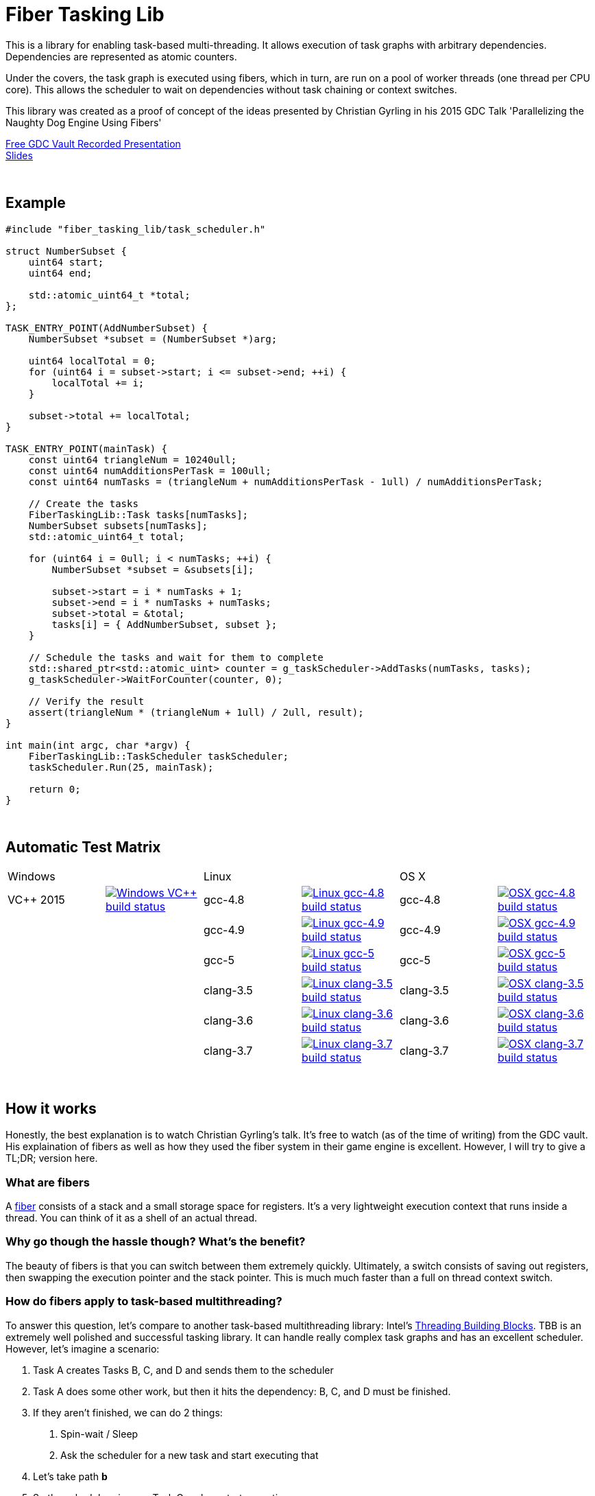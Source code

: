 = Fiber Tasking Lib


This is a library for enabling task-based multi-threading. It allows execution of task graphs with arbitrary dependencies. Dependencies are represented as atomic counters.

Under the covers, the task graph is executed using fibers, which in turn, are run on a pool of worker threads (one thread per CPU core). This allows the scheduler to wait on dependencies without task chaining or context switches. 

This library was created as a proof of concept of the ideas presented by
Christian Gyrling in his 2015 GDC Talk 'Parallelizing the Naughty Dog Engine Using Fibers'

http://gdcvault.com/play/1022186/Parallelizing-the-Naughty-Dog-Engine[Free GDC Vault Recorded Presentation] +
http://twvideo01.ubm-us.net/o1/vault/gdc2015/presentations/Gyrling_Christian_Parallelizing_The_Naughty.pdf[Slides]

:blank: pass:[ +]
{blank}

## Example
[source,cc]
----
#include "fiber_tasking_lib/task_scheduler.h"

struct NumberSubset {
    uint64 start;
    uint64 end;

    std::atomic_uint64_t *total;
};

TASK_ENTRY_POINT(AddNumberSubset) {
    NumberSubset *subset = (NumberSubset *)arg;

    uint64 localTotal = 0;
    for (uint64 i = subset->start; i <= subset->end; ++i) {
        localTotal += i;
    }

    subset->total += localTotal;
}

TASK_ENTRY_POINT(mainTask) {
    const uint64 triangleNum = 10240ull;
    const uint64 numAdditionsPerTask = 100ull;
    const uint64 numTasks = (triangleNum + numAdditionsPerTask - 1ull) / numAdditionsPerTask;

    // Create the tasks
    FiberTaskingLib::Task tasks[numTasks];
    NumberSubset subsets[numTasks];
    std::atomic_uint64_t total;

    for (uint64 i = 0ull; i < numTasks; ++i) {
        NumberSubset *subset = &subsets[i];

        subset->start = i * numTasks + 1;
        subset->end = i * numTasks + numTasks;
        subset->total = &total;
        tasks[i] = { AddNumberSubset, subset };
    }

    // Schedule the tasks and wait for them to complete
    std::shared_ptr<std::atomic_uint> counter = g_taskScheduler->AddTasks(numTasks, tasks);
    g_taskScheduler->WaitForCounter(counter, 0);

    // Verify the result
    assert(triangleNum * (triangleNum + 1ull) / 2ull, result);
}

int main(int argc, char *argv) {
    FiberTaskingLib::TaskScheduler taskScheduler;
    taskScheduler.Run(25, mainTask);

    return 0;
}
----

{blank}

## Automatic Test Matrix


|====
2+| Windows 2+| Linux 2+| OS X
| VC++ 2015 | image:https://img.shields.io/appveyor/ci/RichieSams/FiberTaskingLib.svg?style=flat[Windows VC++ build status, link="https://ci.appveyor.com/project/RichieSams/FiberTaskingLib"] | gcc-4.8 | image:https://glacial-river-6777.herokuapp.com/RichieSams/FiberTaskingLib?os=linux&compiler=gcc-4.8[Linux gcc-4.8 build status, link="https://travis-ci.org/RichieSams/FiberTaskingLib"] | gcc-4.8 | image:https://glacial-river-6777.herokuapp.com/RichieSams/FiberTaskingLib?os=osx&compiler=gcc-4.8[OSX gcc-4.8 build status, link="https://travis-ci.org/RichieSams/FiberTaskingLib"]
| | | gcc-4.9 | image:https://glacial-river-6777.herokuapp.com/RichieSams/FiberTaskingLib?os=linux&compiler=gcc-4.9[Linux gcc-4.9 build status, link="https://travis-ci.org/RichieSams/FiberTaskingLib"] | gcc-4.9 | image:https://glacial-river-6777.herokuapp.com/RichieSams/FiberTaskingLib?os=osx&compiler=gcc-4.9[OSX gcc-4.9 build status, link="https://travis-ci.org/RichieSams/FiberTaskingLib"]
| | | gcc-5 | image:https://glacial-river-6777.herokuapp.com/RichieSams/FiberTaskingLib?os=linux&compiler=gcc-5[Linux gcc-5 build status, link="https://travis-ci.org/RichieSams/FiberTaskingLib"] | gcc-5 | image:https://glacial-river-6777.herokuapp.com/RichieSams/FiberTaskingLib?os=osx&compiler=gcc-5[OSX gcc-5 build status, link="https://travis-ci.org/RichieSams/FiberTaskingLib"]
| | | clang-3.5 | image:https://glacial-river-6777.herokuapp.com/RichieSams/FiberTaskingLib?os=linux&compiler=clang-3.5[Linux clang-3.5 build status, link="https://travis-ci.org/RichieSams/FiberTaskingLib"] | clang-3.5 | image:https://glacial-river-6777.herokuapp.com/RichieSams/FiberTaskingLib?os=osx&compiler=clang-3.5[OSX clang-3.5 build status, link="https://travis-ci.org/RichieSams/FiberTaskingLib"]
| | | clang-3.6 | image:https://glacial-river-6777.herokuapp.com/RichieSams/FiberTaskingLib?os=linux&compiler=clang-3.6[Linux clang-3.6 build status, link="https://travis-ci.org/RichieSams/FiberTaskingLib"] | clang-3.6 | image:https://glacial-river-6777.herokuapp.com/RichieSams/FiberTaskingLib?os=osx&compiler=clang-3.6[OSX clang-3.6 build status, link="https://travis-ci.org/RichieSams/FiberTaskingLib"]
| | | clang-3.7 | image:https://glacial-river-6777.herokuapp.com/RichieSams/FiberTaskingLib?os=linux&compiler=clang-3.7[Linux clang-3.7 build status, link="https://travis-ci.org/RichieSams/FiberTaskingLib"] | clang-3.7 | image:https://glacial-river-6777.herokuapp.com/RichieSams/FiberTaskingLib?os=osx&compiler=clang-3.7[OSX clang-3.7 build status, link="https://travis-ci.org/RichieSams/FiberTaskingLib"]
|====

{blank}

## How it works
Honestly, the best explanation is to watch Christian Gyrling's talk. It's free to watch (as of the time of writing) from the GDC vault. His explaination of fibers as well as how they used the fiber system in their game engine is excellent. However, I will try to give a TL;DR; version here.

### What are fibers
A https://msdn.microsoft.com/en-us/library/windows/desktop/ms682661%28v=vs.85%29.aspx[fiber] consists of a stack and a small storage space for registers. It's a very lightweight execution context that runs inside a thread. You can think of it as a shell of an actual thread. 

### Why go though the hassle though? What's the benefit?

The beauty of fibers is that you can switch between them extremely quickly. Ultimately, a switch consists of saving out registers, then swapping the execution pointer and the stack pointer. This is much much faster than a full on thread context switch.

### How do fibers apply to task-based multithreading?
To answer this question, let's compare to another task-based multithreading library: Intel's https://www.threadingbuildingblocks.org/[Threading Building Blocks]. TBB is an extremely well polished and successful tasking library. It can handle really complex task graphs and has an excellent scheduler. However, let's imagine a scenario:

. Task A creates Tasks B, C, and D and sends them to the scheduler
. Task A does some other work, but then it hits the dependency: B, C, and D must be finished.
. If they aren't finished, we can do 2 things:
 a. Spin-wait / Sleep
 b. Ask the scheduler for a new task and start executing that
. Let's take path *b*
. So the scheduler gives us Task G and we start executing
. But Task G ends up needing a dependency as well, so we ask the scheduler for another new task
. And another, and another
. In the meantime, Tasks B, C, and D have completed
. Task A could theoretically be continued, but it's buried in the stack under the tasks that we got while we were waiting
. The only way we can resume A is to wait for the entire chain to unravel back to it, or suffer a context switch.

Now, obviously, this is a contrived example. And as I said above, TBB has an awesome scheduler that works hard to alleviate this problem. That said, fibers can help to eliminate the problem altogether by allowing cheap switching between tasks. This allows us to isolate the execution of one task from another, preventing the 'chaining' effect described above.

{blank}

## The Architecture from 10,000 ft
(Christian has some great illustrations on pages 8 - 17 of his slides that help explain the flow of fibers and tasks. I suggest looking at those while you're reading)

**Task Queue** - An 'ordinary' queue for holding the tasks that are waiting to be executed. In the current code, there is only one queue. However, a more sophisticated system might have multiple queues with varying priorities.

**Fiber Pool** - A pool of fibers used for switching to new tasks while the current task is waiting on a dependency. Fibers execute the tasks

**Worker Threads** - 1 per logical CPU core. These run the fibers.

**Waiting Tasks** - A list of the tasks that are waiting for a dependency to be fufilled. Dependencies are represented with atomic counters

You create a task by calling TaskScheduler::AddTasks()

[source,cc]
----
Task tasks[10];
for (uint i = 0; i < 10; ++i) {
    tasks[i] = {MyFunctionPointer, myFunctionArg};
}

std::shared_ptr<std::atomic_uint> counter = taskScheduler.AddTasks(10, tasks);
----

Tasks can be created on the stack. They're just a simple struct with a function pointer and an optional void *arg to be passed to the function:

[source,cc]
----
struct Task {
    TaskFunction Function;
    void *ArgData;
};
----

The tasks get added to the queue, and other threads (or the current one, when it finished the current task) can start executing them when they get popped off the queue.

Every time you add a _group_ of tasks, the task scheduler returns a pointer to an atomic counter. The value of the atomic counter will be equal to the number of tasks queued. Every time a task finishes, the counter will be atomically decremented. You can use this functionality to create depencendies between tasks. You do that with the function

[source,cc]
----
void TaskScheduler::WaitForCounter(std::shared_ptr<std::atomic_uint> &counter, int value);
----

This is where fibers come into play. If the counter == value, the function trivially returns. If not, the scheduler will move the current fiber into the **Waiting Tasks** list and grab a new fiber from the **Fiber Pool**. The new fiber pops a new task from the **Task Queue** and starts execution with that.

But what about the task we stored in **Waiting Tasks**? When will it finish being executed? 

Before a fiber tries to pop a task off the **Task Queue**, it iterates through the **Waiting Tasks** and checks if any dependencies have been met. If so, it will return itself to the **Fiber Pool** and switch to the fiber that is ready. The ready fiber will continue execution right where it left off

{blank}

## Dependencies
* C++11 Compiler
* CMake 3.2 or greater

{blank}

## Supported Platforms

|====
| Arch | Windows | Linux | OS X | iOS | Android
| arm | Needs testing | Tested OK |  | In theory | In theory
| arm_64 | Needs testing | In theory |  | In theory | In theory
| x86 | Needs testing | Needs testing | Needs testing |  | In theory
| x86_64 | Tested OK | Tested OK | Tested OK |  | In theory
| ppc |  |  | In theory |  | 
| ppc_64 |  |  | In theory |  | 
|====

{blank}

## Building
FiberTaskingLib is a standard CMake build. However, for detailed instructions on how to build and include the library in your own project, see the https://github.com/RichieSams/FiberTaskingLib/blob/master/documentation/build_guide.asciidoc[documentation page].

{blank}

## License
https://tldrlegal.com/license/apache-license-2.0-(apache-2.0)[Apache 2.0]

{blank}

## Request for Criticism
This implementation was something I created because I thought Christian's presentation was really interesting and I wanted to explore it myself. The code is still a work in progress and I would love to hear your critiques of how I could make it better. I will continue to work on this project and improve it as best as possible.
